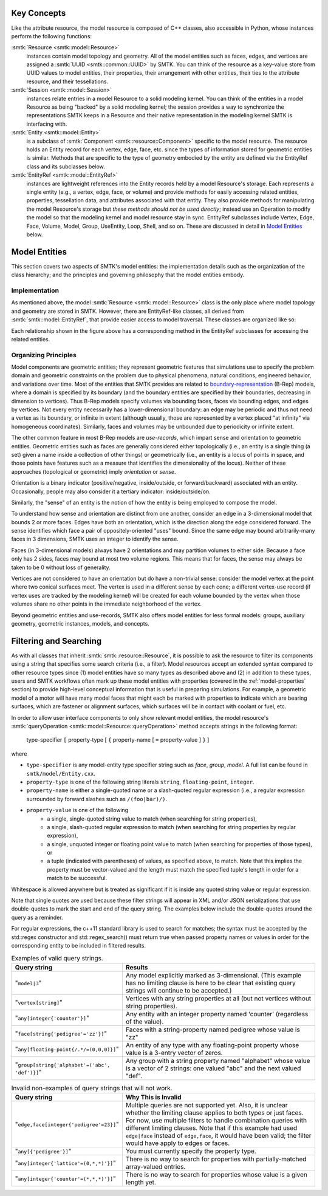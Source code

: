 Key Concepts
============

Like the attribute resource, the model resource is composed of C++ classes,
also accessible in Python, whose instances perform the following functions:

:smtk:`Resource <smtk::model::Resource>`
  instances contain model topology and geometry.
  All of the model entities such as faces, edges, and vertices are
  assigned a :smtk:`UUID <smtk::common::UUID>` by SMTK.
  You can think of the resource as a key-value store from UUID values to
  model entities, their properties, their arrangement with other entities,
  their ties to the attribute resource, and their tessellations.

:smtk:`Session <smtk::model::Session>`
  instances relate entries in a model Resource to a solid modeling kernel.
  You can think of the entities in a model Resource as being "backed" by
  a solid modeling kernel; the session provides a way to synchronize
  the representations SMTK keeps in a Resource and their native representation
  in the modeling kernel SMTK is interfacing with.

:smtk:`Entity <smtk::model::Entity>`
  is a subclass of :smtk:`Component <smtk::resource::Component>` specific to
  the model resource.
  The resource holds an Entity record for each vertex, edge, face, etc. since
  the types of information stored for geometric entities is similar.
  Methods that are specific to the type of geometry embodied by the entity
  are defined via the EntityRef class and its subclasses below.

:smtk:`EntityRef <smtk::model::EntityRef>`
  instances are lightweight references into the Entity records held by a
  model Resource's storage.
  Each represents a single entity (e.g., a vertex, edge, face, or volume)
  and provide methods for easily accessing related entities, properties,
  tessellation data, and attributes associated with that entity.
  They also provide methods for manipulating the model Resource's storage
  but *these methods should not be used directly*; instead use an Operation
  to modify the model so that the modeling kernel and model resource
  stay in sync.
  EntityRef subclasses include Vertex, Edge, Face, Volume, Model,
  Group, UseEntity, Loop, Shell, and so on. These are discussed
  in detail in `Model Entities`_ below.

Model Entities
==============

This section covers two aspects of SMTK's model entities:
the implementation details such as the organization of the class hierarchy;
and the principles and governing philosophy that the model entities embody.

Implementation
--------------

As mentioned above, the model :smtk:`Resource <smtk::model::Resource>` class
is the only place where model topology and geometry are stored in SMTK.
However, there are EntityRef-like classes, all derived from :smtk:`smtk::model::EntityRef`,
that provide easier access to model traversal.
These classes are organized like so:

.. findfigure:: entityref-classes-with-inheritance.*

   Each of the orange, green, purple, and red words is the name of an EntityRef subclass.
   The black arrows show relationships between instances of them (for which the
   classes at both ends provide accessors).

Each relationship shown in the figure above has a corresponding
method in the EntityRef subclasses for accessing the related entities.

Organizing Principles
---------------------

Model components are geometric entities;
they represent geometric features that simulations use to specify the
problem domain and geometric constraints on the problem due to physical
phenomena, natural conditions, engineered behavior, and variations over time.
Most of the entities that SMTK provides are related to boundary-representation_
(B-Rep) models, where a domain is specified by its boundary (and the boundary
entities are specified by their boundaries, decreasing in dimension to
vertices). Thus B-Rep models specify volumes via bounding faces, faces via
bounding edges, and edges by vertices. Not every entity necessarily has a
lower-dimensional boundary: an edge may be periodic and thus not need a
vertex as its boundary, or infinite in extent (although usually, those are
represented by a vertex placed "at infinity" via homogeneous coordinates).
Similarly, faces and volumes may be unbounded due to periodicity or
infinite extent.

The other common feature in most B-Rep models are *use-records*,
which impart sense and orientation to geometric entities.
Geometric entities such as faces are generally considered either
topologically (i.e., an entity is a single thing (a set) given a name
inside a collection of other things) or geometrically (i.e., an entity
is a locus of points in space, and those points have features such as
a measure that identifies the dimensionality of the locus).
Neither of these approaches (topological or geometric) imply
*orientation* or *sense*.

Orientation is a binary indicator (positive/negative, inside/outside, or
forward/backward) associated with an entity.
Occasionally, people may also consider it a tertiary indicator:
inside/outside/on.

Similarly, the "sense" of an entity is the notion of how the entity
is being employed to compose the model.

To understand how sense and orientation are distinct from one another,
consider an edge in a 3-dimensional model that bounds 2 or more faces.
Edges have both an orientation, which is the direction along the edge
considered forward.
The sense identifies which face a pair of oppositely-oriented "uses" bound.
Since the same edge may bound arbitrarily-many faces in 3 dimensions,
SMTK uses an integer to identify the sense.

Faces (in 3-dimensional models) always have 2 orientations and
may partition volumes to either side.
Because a face only has 2 sides, faces may bound at most two volume regions.
This means that for faces, the sense may always be taken to be 0 without
loss of generality.

Vertices are not considered to have an orientation but do have a
non-trivial sense: consider the model vertex at the point where two conical surfaces meet.
The vertex is used in a different sense by each cone; a different vertex-use record
(if vertex uses are tracked by the modeling kernel) will be created for each
volume bounded by the vertex when those volumes share no other points
in the immediate neighborhood of the vertex.

Beyond geometric entities and use-records, SMTK also offers model entities
for less formal models: groups, auxiliary geometry, geometric instances,
models, and concepts.

.. _boundary-representation: https://en.wikipedia.org/wiki/Boundary_representation

Filtering and Searching
=======================

As with all classes that inherit :smtk:`smtk::resource::Resource`, it is possible
to ask the resource to filter its components using a string that specifies some
search criteria (i.e., a filter).
Model resources accept an extended syntax compared to other resource types
since (1) model entities have so many types as described above
and (2) in addition to these types, users and SMTK workflows often mark up these
model entities with properties (covered in the :ref:`model-properties` section)
to provide high-level conceptual information that is useful in preparing simulations.
For example, a geometric model of a motor will have many model faces that might
each be marked with properties to indicate which are bearing surfaces, which are
fastener or alignment surfaces, which surfaces will be in contact with coolant
or fuel, etc.

In order to allow user interface components to only show relevant model entities,
the model resource's :smtk:`queryOperation <smtk::model::Resource::queryOperation>`
method accepts strings in the following format:

    type-specifier ``[`` property-type  [ ``{`` property-name [ ``=`` property-value ] ``}`` ]

where

+ ``type-specifier`` is any model-entity type specifier string such as `face`, `group`, `model`.
  A full list can be found in ``smtk/model/Entity.cxx``.
+ ``property-type`` is one of the following string literals ``string``, ``floating-point``, ``integer``.
+ ``property-name`` is either a single-quoted name or a slash-quoted regular expression
  (i.e., a regular expression surrounded by forward slashes such as ``/(foo|bar)/)``.
+ ``property-value`` is one of the following
    + a single, single-quoted string value to match
      (when searching for string properties),
    + a single, slash-quoted regular expression to match
      (when searching for string properties by regular expression),
    + a single, unquoted integer or floating point value to match
      (when searching for properties of those types), or
    + a tuple (indicated with parentheses) of values, as specified above,
      to match. Note that this implies the property must be vector-valued
      and the length must match the specified tuple's length in order
      for a match to be successful.

Whitespace is allowed anywhere but is treated as significant if it is inside
any quoted string value or regular expression.

Note that single quotes are used because these filter strings
will appear in XML and/or JSON serializations that use double-quotes
to mark the start and end of the query string.
The examples below include the double-quotes around the query as a reminder.

For regular expressions, the c++11 standard library is used to search for matches;
the syntax must be accepted by the std::regex constructor and std::regex_search()
must return true when passed property names or values in order for the
corresponding entity to be included in filtered results.

.. list-table:: Examples of valid query strings.
    :widths: 40 80
    :header-rows: 1

    * - Query string
      - Results
    * - "``model|3``"
      - Any model explicitly marked as 3-dimensional. (This example
        has no limiting clause is here to be clear that existing query
        strings will continue to be accepted.)
    * - "``vertex[string]``"
      - Vertices with any string properties at all (but not vertices without string properties).
    * - "``any[integer{'counter'}]``"
      - Any entity with an integer property named 'counter' (regardless of the value).
    * - "``face[string{'pedigree'='zz'}]``"
      - Faces with a string-property named pedigree whose value is "zz"
    * - "``any[floating-point{/.*/=(0,0,0)}]``"
      - An entity of any type with any floating-point property whose value is a 3-entry vector of zeros.
    * - "``group[string{'alphabet'=('abc', 'def')}]``"
      - Any group with a string property named "alphabet" whose value is a vector of 2 strings: one valued "abc" and the next valued "def".

.. list-table:: Invalid non-examples of query strings that will not work.
    :widths: 40 80
    :header-rows: 1

    * - Query string
      - Why This is Invalid
    * - "``edge,face[integer{'pedigree'=23}]``"
      - Multiple queries are not supported yet.
        Also, it is unclear whether the limiting clause applies
        to both types or just faces.
        For now, use multiple filters to handle combination queries
        with different limiting clauses.
        Note that if this example had used ``edge|face`` instead of ``edge,face``,
        it would have been valid; the filter would have apply to edges or faces.
    * - "``any[{'pedigree'}]``"
      - You must currently specify the property type.
    * - "``any[integer{'lattice'=(0,*,*)'}]``"
      - There is no way to search for properties with partially-matched array-valued entries.
    * - "``any[integer{'counter'=(*,*,*)'}]``"
      - There is no way to search for properties whose value is a given length yet.
